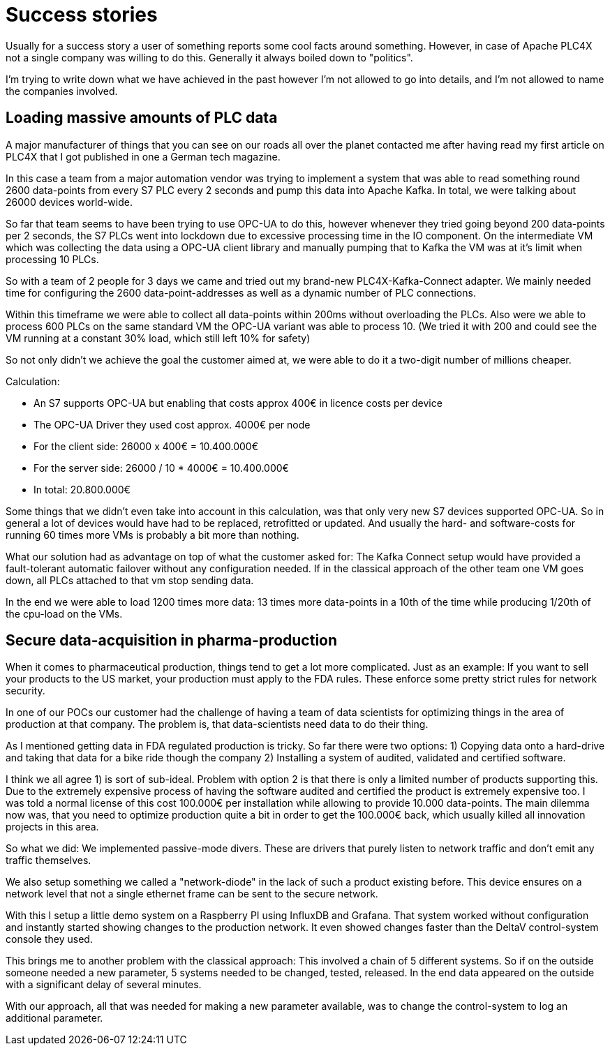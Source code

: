 # Success stories

Usually for a success story a user of something reports some cool facts around something. However, in case of Apache PLC4X not a single company was willing to do this. Generally it always boiled down to "politics".

I'm trying to write down what we have achieved in the past however I'm not allowed to go into details, and I'm not allowed to name the companies involved.

## Loading massive amounts of PLC data

A major manufacturer of things that you can see on our roads all over the planet contacted me after having read my first article on PLC4X that I got published in one a German tech magazine.

In this case a team from a major automation vendor was trying to implement a system that was able to read something round 2600 data-points from every S7 PLC every 2 seconds and pump this data into Apache Kafka. In total, we were talking about 26000 devices world-wide.

So far that team seems to have been trying to use OPC-UA to do this, however whenever they tried going beyond 200 data-points per 2 seconds, the S7 PLCs went into lockdown due to excessive processing time in the IO component. On the intermediate VM which was collecting the data using a OPC-UA client library and manually pumping that to Kafka the VM was at it's limit when processing 10 PLCs.

So with a team of 2 people for 3 days we came and tried out my brand-new PLC4X-Kafka-Connect adapter. We mainly needed time for configuring the 2600 data-point-addresses as well as a dynamic number of PLC connections.

Within this timeframe we were able to collect all data-points within 200ms without overloading the PLCs. Also were we able to process 600 PLCs on the same standard VM the OPC-UA variant was able to process 10. (We tried it with 200 and could see the VM running at a constant 30% load, which still left 10% for safety)

So not only didn't we achieve the goal the customer aimed at, we were able to do it a two-digit number of millions cheaper.

Calculation:

- An S7 supports OPC-UA but enabling that costs approx 400€ in licence costs per device
- The OPC-UA Driver they used cost approx. 4000€ per node
- For the client side: 26000 x 400€ = 10.400.000€
- For the server side: 26000 / 10 * 4000€ = 10.400.000€
- In total: 20.800.000€

Some things that we didn't even take into account in this calculation, was that only very new S7 devices supported OPC-UA. So in general a lot of devices would have had to be replaced, retrofitted or updated. And usually the hard- and software-costs for running 60 times more VMs is probably a bit more than nothing.

What our solution had as advantage on top of what the customer asked for: The Kafka Connect setup would have provided a fault-tolerant automatic failover without any configuration needed. If in the classical approach of the other team one VM goes down, all PLCs attached to that vm stop sending data.

In the end we were able to load 1200 times more data:
13 times more data-points in a 10th of the time while producing 1/20th of the cpu-load on the VMs.

## Secure data-acquisition in pharma-production

When it comes to pharmaceutical production, things tend to get a lot more complicated. Just as an example: If you want to sell your products to the US market, your production must apply to the FDA rules. These enforce some pretty strict rules for network security.

In one of our POCs our customer had the challenge of having a team of data scientists for optimizing things in the area of production at that company. The problem is, that data-scientists need data to do their thing.

As I mentioned getting data in FDA regulated production is tricky. So far there were two options:
1) Copying data onto a hard-drive and taking that data for a bike ride though the company
2) Installing a system of audited, validated and certified software.

I think we all agree 1) is sort of sub-ideal. Problem with option 2 is that there is only a limited number of products supporting this. Due to the extremely expensive process of having the software audited and certified the product is extremely expensive too. I was told a normal license of this cost 100.000€ per installation while allowing to provide 10.000 data-points. The main dilemma now was, that you need to optimize production quite a bit in order to get the 100.000€ back, which usually killed all innovation projects in this area.

So what we did: We implemented passive-mode divers. These are drivers that purely listen to network traffic and don't emit any traffic themselves.

We also setup something we called a "network-diode" in the lack of such a product existing before. This device ensures on a network level that not a single ethernet frame can be sent to the secure network.

With this I setup a little demo system on a Raspberry PI using InfluxDB and Grafana. That system worked without configuration and instantly started showing changes to the production network. It even showed changes faster than the DeltaV control-system console they used.

This brings me to another problem with the classical approach: This involved a chain of 5 different systems. So if on the outside someone needed a new parameter, 5 systems needed to be changed, tested, released. In the end data appeared on the outside with a significant delay of several minutes.

With our approach, all that was needed for making a new parameter available, was to change the control-system to log an additional parameter.
